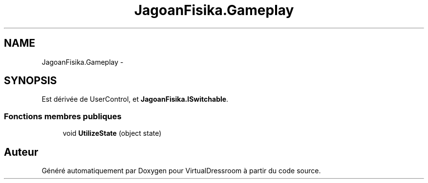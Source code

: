 .TH "JagoanFisika.Gameplay" 3 "Dimanche 18 Mai 2014" "VirtualDressroom" \" -*- nroff -*-
.ad l
.nh
.SH NAME
JagoanFisika.Gameplay \- 
.SH SYNOPSIS
.br
.PP
.PP
Est dérivée de UserControl, et \fBJagoanFisika\&.ISwitchable\fP\&.
.SS "Fonctions membres publiques"

.in +1c
.ti -1c
.RI "void \fBUtilizeState\fP (object state)"
.br
.in -1c

.SH "Auteur"
.PP 
Généré automatiquement par Doxygen pour VirtualDressroom à partir du code source\&.
